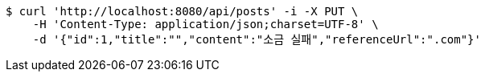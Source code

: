 [source,bash]
----
$ curl 'http://localhost:8080/api/posts' -i -X PUT \
    -H 'Content-Type: application/json;charset=UTF-8' \
    -d '{"id":1,"title":"","content":"소금 실패","referenceUrl":".com"}'
----